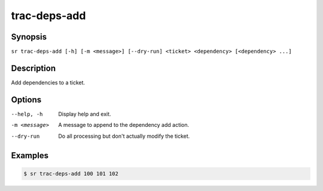 trac-deps-add
=============

Synopsis
--------

``sr trac-deps-add [-h] [-m <message>] [--dry-run] <ticket> <dependency> [<dependency> ...]``

Description
-----------

Add dependencies to a ticket.

Options
-------

--help, -h
    Display help and exit.

-m <message>
    A message to append to the dependency add action.

--dry-run
    Do all processing but don't actually modify the ticket.

Examples
--------

.. code::

    $ sr trac-deps-add 100 101 102
